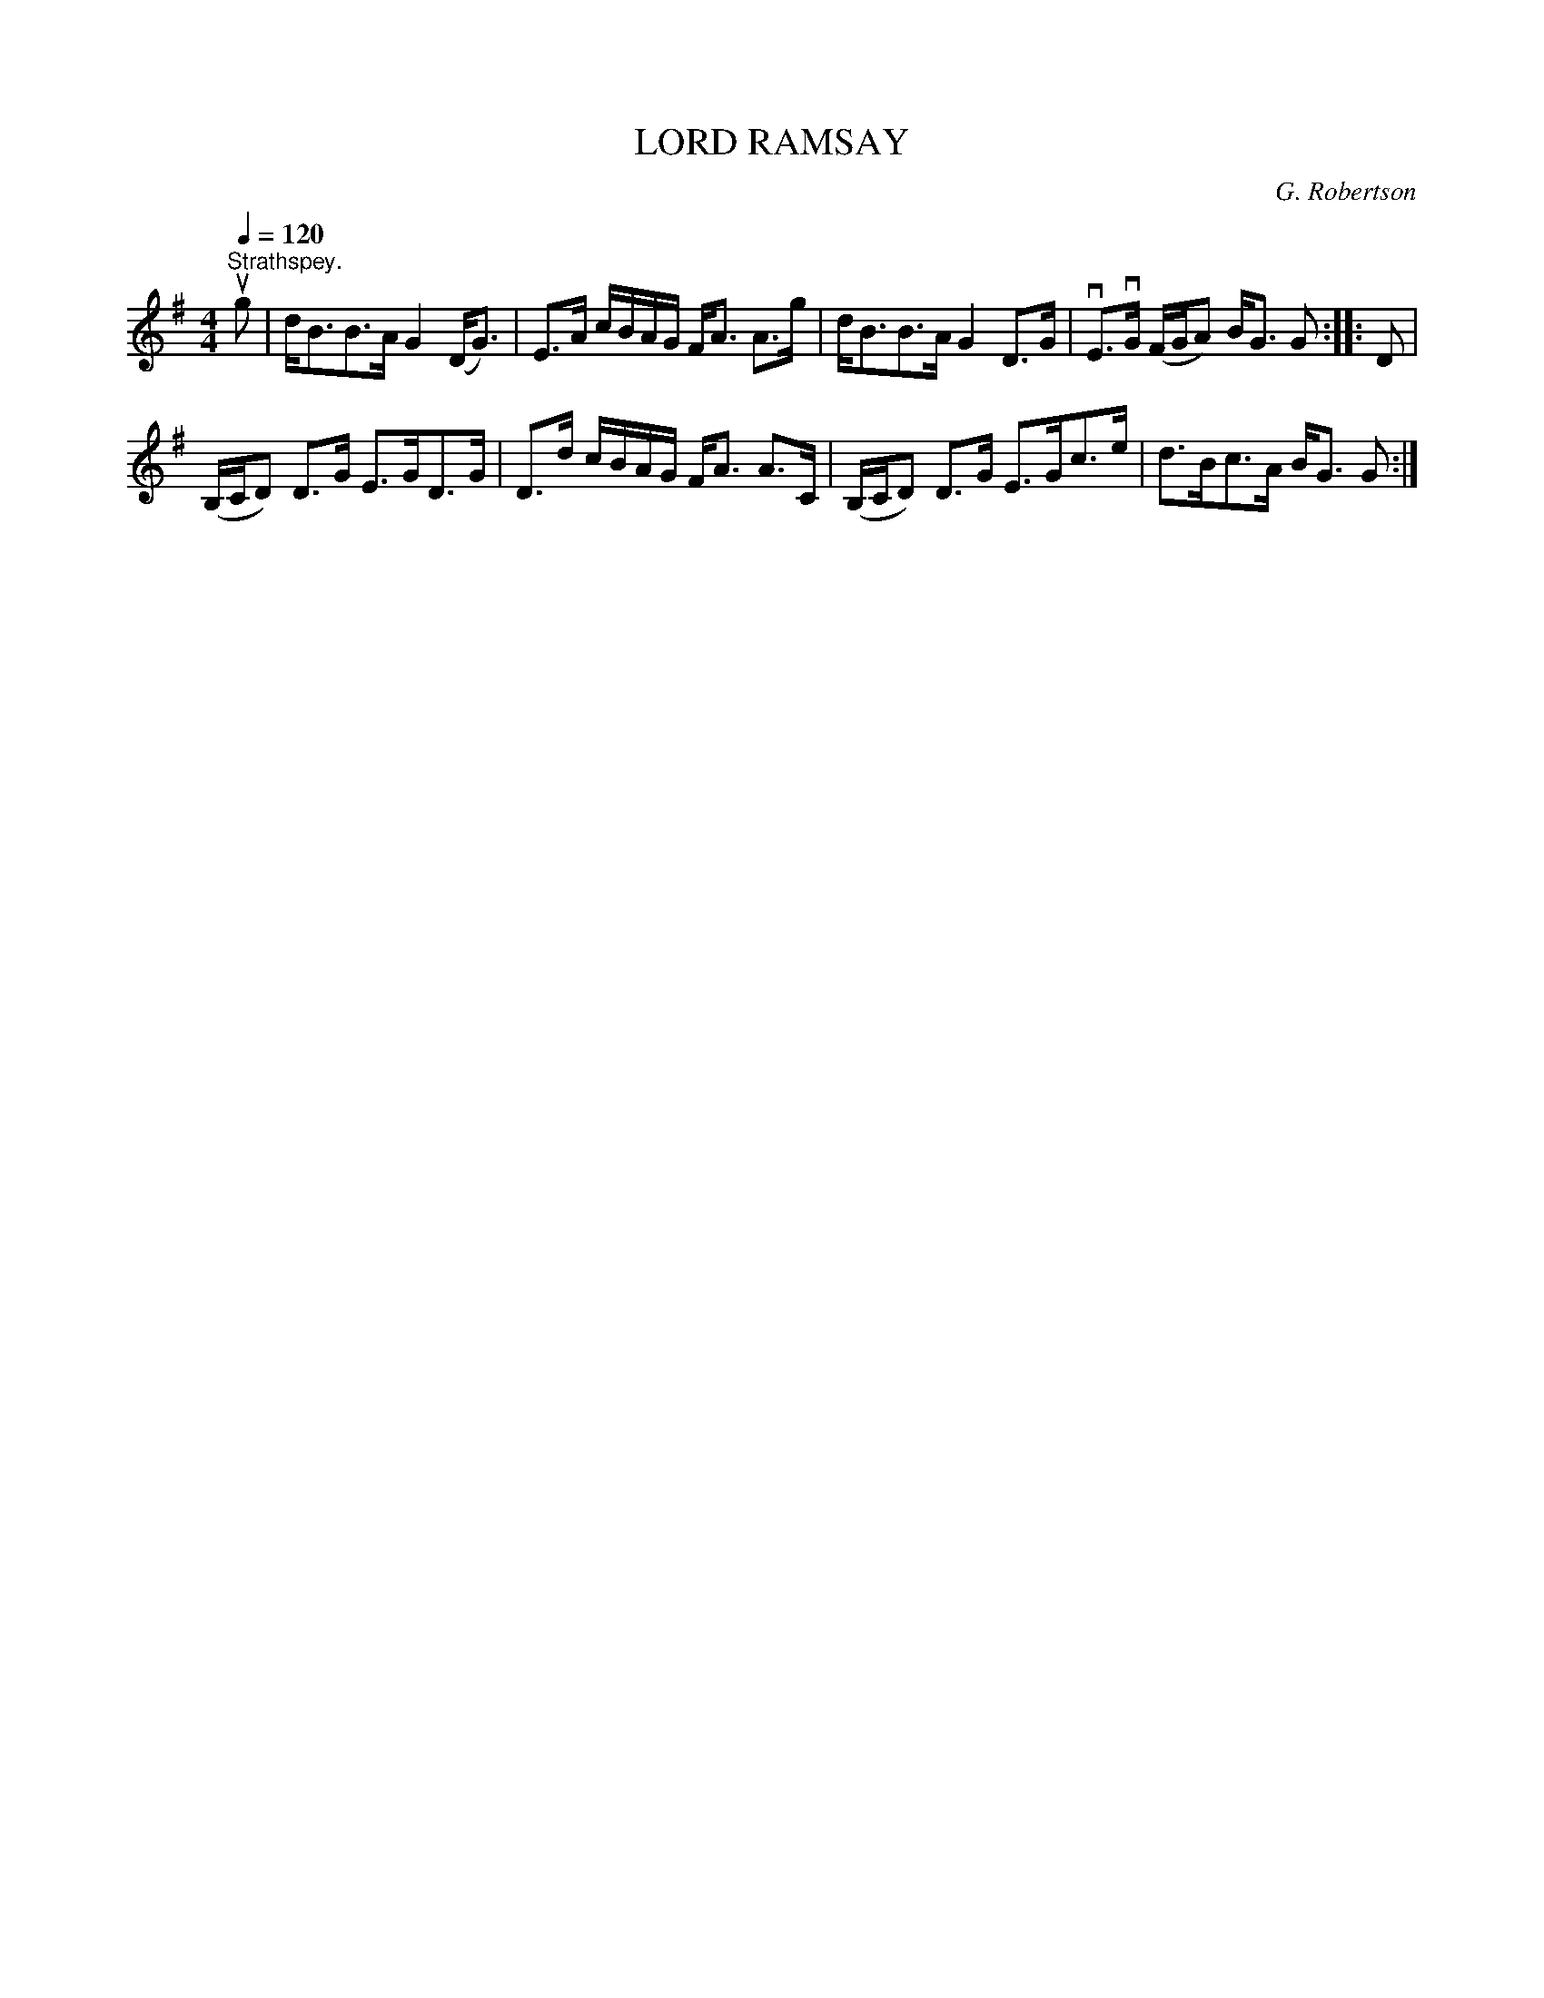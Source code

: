 X:1
T:LORD RAMSAY
C:G. Robertson
L:1/8
Q:1/4=120
M:4/4
I:linebreak $
K:G
V:1 treble 
V:1
"^Strathspey." ug | d<BB>A G2 (D<G) | E>A c/B/A/G/ F<A A>g | d<BB>A G2 D>G | vE>vG (F/G/A) B<G G :: %5
 D |$ (B,/C/D) D>G E>GD>G | D>d c/B/A/G/ F<A A>C | (B,/C/D) D>G E>Gc>e | d>Bc>A B<G G :| %10
